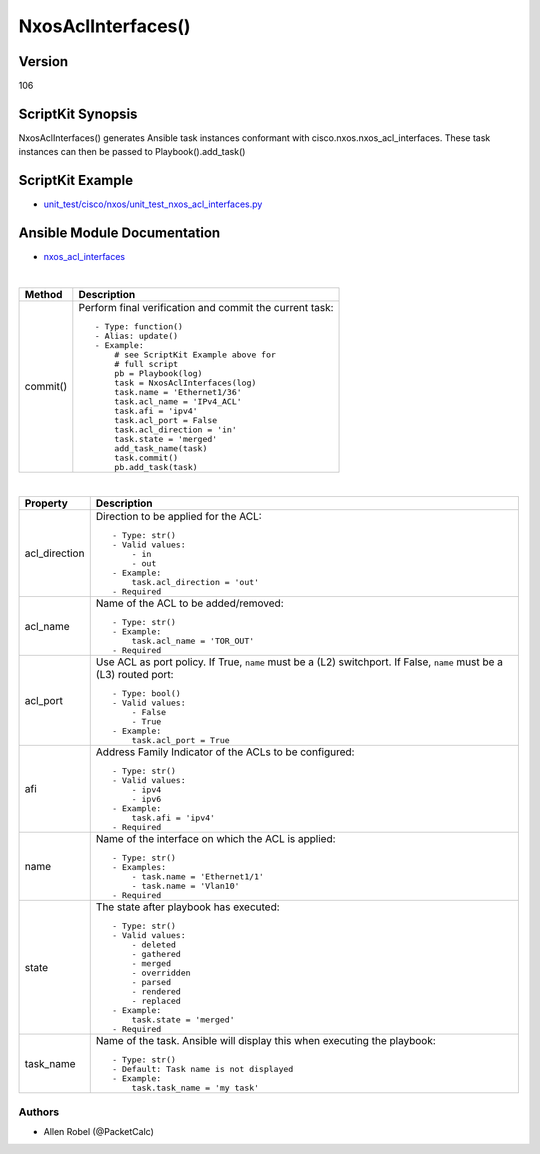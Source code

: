 ******************************************
NxosAclInterfaces()
******************************************

Version
-------
106

ScriptKit Synopsis
------------------
NxosAclInterfaces() generates Ansible task instances conformant with cisco.nxos.nxos_acl_interfaces.
These task instances can then be passed to Playbook().add_task()

ScriptKit Example
-----------------
- `unit_test/cisco/nxos/unit_test_nxos_acl_interfaces.py <https://github.com/allenrobel/ask/blob/main/unit_test/cisco/nxos/unit_test_nxos_acl_interfaces.py>`_

Ansible Module Documentation
----------------------------
- `nxos_acl_interfaces <https://github.com/ansible-collections/cisco.nxos/blob/main/docs/cisco.nxos.nxos_acl_interfaces_module.rst>`_

|

========================    ============================================
Method                      Description
========================    ============================================
commit()                    Perform final verification and commit the 
                            current task::
                                - Type: function()
                                - Alias: update()
                                - Example:
                                    # see ScriptKit Example above for
                                    # full script
                                    pb = Playbook(log)
                                    task = NxosAclInterfaces(log)
                                    task.name = 'Ethernet1/36'
                                    task.acl_name = 'IPv4_ACL'
                                    task.afi = 'ipv4'
                                    task.acl_port = False
                                    task.acl_direction = 'in'
                                    task.state = 'merged'
                                    add_task_name(task)
                                    task.commit()
                                    pb.add_task(task)

========================    ============================================

|

============================    ==============================================
Property                        Description
============================    ==============================================
acl_direction                   Direction to be applied for the ACL::

                                    - Type: str()
                                    - Valid values:
                                        - in
                                        - out
                                    - Example:
                                        task.acl_direction = 'out'
                                    - Required

acl_name                        Name of the ACL to be added/removed::

                                    - Type: str()
                                    - Example:
                                        task.acl_name = 'TOR_OUT'
                                    - Required

acl_port                        Use ACL as port policy. If True, ``name``
                                must be a (L2) switchport.  If False, ``name``
                                must be a (L3) routed port::

                                    - Type: bool()
                                    - Valid values:
                                        - False
                                        - True
                                    - Example:
                                        task.acl_port = True

afi                             Address Family Indicator of the ACLs to be configured::

                                    - Type: str()
                                    - Valid values:
                                        - ipv4
                                        - ipv6
                                    - Example:
                                        task.afi = 'ipv4'
                                    - Required

name                            Name of the interface on which the ACL is applied::

                                    - Type: str()
                                    - Examples:
                                        - task.name = 'Ethernet1/1'
                                        - task.name = 'Vlan10'
                                    - Required

state                           The state after playbook has executed::

                                    - Type: str()
                                    - Valid values:
                                        - deleted
                                        - gathered
                                        - merged
                                        - overridden
                                        - parsed
                                        - rendered
                                        - replaced
                                    - Example:
                                        task.state = 'merged'
                                    - Required

task_name                       Name of the task. Ansible will display this when
                                executing the playbook::

                                    - Type: str()
                                    - Default: Task name is not displayed
                                    - Example:
                                        task.task_name = 'my task'

============================    ==============================================

Authors
~~~~~~~

- Allen Robel (@PacketCalc)

